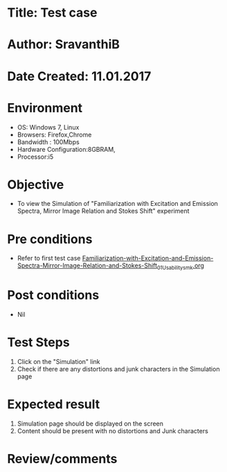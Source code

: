 * Title: Test case
* Author: SravanthiB
* Date Created: 11.01.2017

* Environment
  - OS: Windows 7, Linux
  - Browsers: Firefox,Chrome
  - Bandwidth : 100Mbps
  - Hardware Configuration:8GBRAM, 
  - Processor:i5

* Objective
  - To view the Simulation of  "Familiarization with Excitation and Emission Spectra, Mirror Image Relation and Stokes Shift" experiment

* Pre conditions
  - Refer to first test case [[https://github.com/Virtual-Labs/molecular-florescence-spectroscopy-responsive-lab-iiith/tree/master/test-cases/integration_test-cases/Familiarization-with-Excitation-and-Emission-Spectra-Mirror-Image-Relation-and-Stokes-Shift][Familiarization-with-Excitation-and-Emission-Spectra-Mirror-Image-Relation-and-Stokes-Shift_01_Usability_smk.org]]

* Post conditions
  - Nil
* Test Steps
  1. Click on the "Simulation" link 
  2. Check if there are any distortions and junk characters in the Simulation page

* Expected result
  1. Simulation page should be  displayed on the screen
  2. Content should be present with no distortions and Junk characters

* Review/comments
